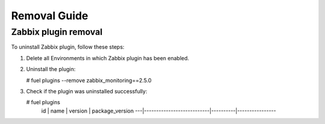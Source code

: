 ==================
Removal Guide
==================

Zabbix plugin removal
============================================

To uninstall Zabbix plugin, follow these steps:

1. Delete all Environments in which Zabbix plugin has been enabled.
2. Uninstall the plugin:

   # fuel plugins --remove zabbix_monitoring==2.5.0

3. Check if the plugin was uninstalled successfully:

   # fuel plugins
    id | name                      | version  | package_version
    ---|---------------------------|----------|----------------

